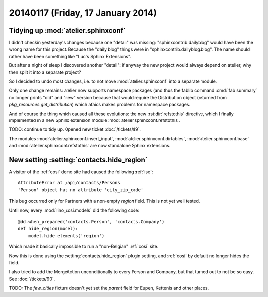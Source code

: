 ==================================
20140117 (Friday, 17 January 2014)
==================================

Tidying up :mod:`atelier.sphinxconf`
------------------------------------

I didn't checkin yesterday's changes because one "detail" was missing:
"sphinxcontrib.dailyblog" would have been the wrong name for this
project. Because the "daily blog" things were in
"sphinxcontrib.dailyblog.blog". The name should rather have been
something like "Luc's Sphinx Extensions".

But after a night of sleep I discovered another "detail":
if anyway the new project would always depend on atelier, 
why then split it into a separate project?

So I decided to undo most changes, i.e. to not move
:mod:`atelier.sphinxconf` into a separate module.

Only one change remains: atelier now supports namespace packages (and
thus the fablib command :cmd:`fab summary` no longer prints "old" and
"new" version because that would require the Distribution object
(returned from `pkg_resources.get_distribution`) which afaics makes
problems for namespace packages.

And of course the thing which caused all these evolutions: the new
:rst:dir:`refstothis` directive, which I finally implemented in a
new Sphinx extension module :mod:`atelier.sphinxconf.refstothis`.

TODO: continue to tidy up.
Opened new ticket :doc:`/tickets/89`.

The modules 
:mod:`atelier.sphinxconf.insert_input`,
:mod:`atelier.sphinxconf.dirtables`,
:mod:`atelier.sphinxconf.base`
and :mod:`atelier.sphinxconf.refstothis`
are now standalone Sphinx extensions.



New setting :setting:`contacts.hide_region`
-------------------------------------------

A visitor of the :ref:`cosi` demo site had caused the 
following :ref:`ise`::

  AttributeError at /api/contacts/Persons
  'Person' object has no attribute 'city_zip_code'

This bug occurred only for Partners with a non-empty 
`region` field. This is not yet well tested.

Until now, every :mod:`lino_cosi.models` did the following code::

    @dd.when_prepared('contacts.Person', 'contacts.Company')
    def hide_region(model):
        model.hide_elements('region')

Which made it basically impossible to run a "non-Belgian" :ref:`cosi` 
site.

Now this is done using the :setting:`contacts.hide_region` 
plugin setting, and :ref:`cosi` by default no longer 
hides the field.

I also tried to add the MergeAction unconditionally to every Person
and Company, but that turned out to not be so easy. 
See :doc:`/tickets/90`.

TODO: The `few_cities` fixture doesn't yet set the `parent` field for 
Eupen,  Kettenis and other places.
